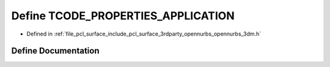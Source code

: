 .. _exhale_define_opennurbs__3dm_8h_1ab6a56276fa719f6e7bead352f34afe45:

Define TCODE_PROPERTIES_APPLICATION
===================================

- Defined in :ref:`file_pcl_surface_include_pcl_surface_3rdparty_opennurbs_opennurbs_3dm.h`


Define Documentation
--------------------


.. doxygendefine:: TCODE_PROPERTIES_APPLICATION
